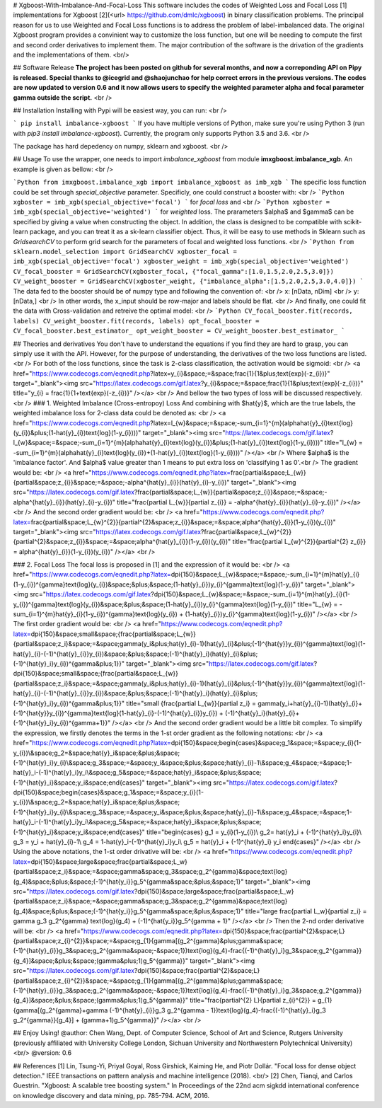 # Xgboost-With-Imbalance-And-Focal-Loss
This software includes the codes of Weighted Loss and Focal Loss [1] implementations for Xgboost [2](<\url> https://github.com/dmlc/xgboost) in binary classification problems. The principal reason for us to use Weighted and Focal Loss functions is to address the problem of label-imbalanced data. The original Xgboost program provides a convinient way to customize the loss function, but one will be needing to compute the first and second order derivatives to implement them. The major contribution of the software is the drivation of the gradients and the implementations of them. <br/>

## Software Release
**The project has been posted on github for several months, and now a correponding API on Pipy is released. Special thanks to @icegrid and @shaojunchao for help correct errors in the previous versions. The codes are now updated to version 0.6 and it now allows users to specify the weighted parameter \alpha and focal parameter \gamma outside the script.** <br />

## Installation
Installing with Pypi will be easiest way, you can run: <br />

```
pip install imbalance-xgboost
```
If you have multiple versions of Python, make sure you're using Python 3 (run with `pip3 install imbalance-xgboost`). Currently, the program only supports Python 3.5 and 3.6. <br />

The package has hard depedency on numpy, sklearn and xgboost. <br />

## Usage
To use the wrapper, one needs to import *imbalance_xgboost* from module **imxgboost.imbalance_xgb**. An example is given as bellow: <br /> 

```Python
from imxgboost.imbalance_xgb import imbalance_xgboost as imb_xgb
```
The specific loss function could be set through *special_objective* parameter. Specificly, one could construct a booster with: <br />
```Python
xgboster = imb_xgb(special_objective='focal')
```
for *focal loss* and <br />
```Python
xgboster = imb_xgb(special_objective='weighted')
```
for *weighted* loss. The prarameters $\alpha$ and $\gamma$ can be specified by giving a value when constructing the object. In addition, the class is designed to be compatible with scikit-learn package, and you can treat it as a sk-learn classifier object. Thus, it will be easy to use methods in Sklearn such as *GridsearchCV* to perform grid search for the parameters of focal and weighted loss functions. <br />
```Python
from sklearn.model_selection import GridSearchCV
xgboster_focal = imb_xgb(special_objective='focal')
xgboster_weight = imb_xgb(special_objective='weighted')
CV_focal_booster = GridSearchCV(xgboster_focal, {"focal_gamma":[1.0,1.5,2.0,2.5,3.0]})
CV_weight_booster = GridSearchCV(xgboster_weight, {"imbalance_alpha":[1.5,2.0,2.5,3.0,4.0]})
```
The data fed to the booster should be of numpy type and following the convention of: <br />
x: [nData, nDim] <br />
y: [nData,] <br />
In other words, the x_input should be row-major and labels should be flat. <br />
And finally, one could fit the data with Cross-validation and retreive the optimal model: <br />
```Python
CV_focal_booster.fit(records, labels)
CV_weight_booster.fit(records, labels)
opt_focal_booster = CV_focal_booster.best_estimator_
opt_weight_booster = CV_weight_booster.best_estimator_
```

## Theories and derivatives
You don't have to understand the equations if you find they are hard to grasp, you can simply use it with the API. However, for the purpose of understanding, the derivatives of the two loss functions are listed. <br />
For both of the loss functions, since the task is 2-class classification, the activation would be sigmoid: <br />
<a href="https://www.codecogs.com/eqnedit.php?latex=y_{i}&space;=&space;\frac{1}{1&plus;\text{exp}(-z_{i})}" target="_blank"><img src="https://latex.codecogs.com/gif.latex?y_{i}&space;=&space;\frac{1}{1&plus;\text{exp}(-z_{i})}" title="y_{i} = \frac{1}{1+\text{exp}(-z_{i})}" /></a> <br />
And bellow the two types of loss will be discussed respectively. <br />
### 1. Weighted Imbalance (Cross-entropoy) Loss
And combining with $\hat{y}$, which are the true labels, the weighted imbalance loss for 2-class data could be denoted as: <br />
<a href="https://www.codecogs.com/eqnedit.php?latex=l_{w}&space;=&space;-\sum_{i=1}^{m}(\alpha\hat{y}_{i}\text{log}(y_{i})&plus;(1-\hat{y}_{i})\text{log}(1-y_{i})))" target="_blank"><img src="https://latex.codecogs.com/gif.latex?l_{w}&space;=&space;-\sum_{i=1}^{m}(\alpha\hat{y}_{i}\text{log}(y_{i})&plus;(1-\hat{y}_{i})\text{log}(1-y_{i})))" title="l_{w} = -\sum_{i=1}^{m}(\alpha\hat{y}_{i}\text{log}(y_{i})+(1-\hat{y}_{i})\text{log}(1-y_{i})))" /></a>
<br />
Where $\alpha$ is the 'imbalance factor'. And $\alpha$ value greater than 1 means to put extra loss on 'classifying 1 as 0'.<br />
The gradient would be: <br />
<a href="https://www.codecogs.com/eqnedit.php?latex=\frac{\partial&space;L_{w}}{\partial&space;z_{i}}&space;=&space;-\alpha^{\hat{y}_{i}}(\hat{y}_{i}-y_{i})" target="_blank"><img src="https://latex.codecogs.com/gif.latex?\frac{\partial&space;L_{w}}{\partial&space;z_{i}}&space;=&space;-\alpha^{\hat{y}_{i}}(\hat{y}_{i}-y_{i})" title="\frac{\partial L_{w}}{\partial z_{i}} = -\alpha^{\hat{y}_{i}}(\hat{y}_{i}-y_{i})" /></a>  <br />
And the second order gradient would be: <br />
<a href="https://www.codecogs.com/eqnedit.php?latex=\frac{\partial&space;L_{w}^{2}}{\partial^{2}&space;z_{i}}&space;=&space;\alpha^{\hat{y}_{i}}(1-y_{i})(y_{i})" target="_blank"><img src="https://latex.codecogs.com/gif.latex?\frac{\partial&space;L_{w}^{2}}{\partial^{2}&space;z_{i}}&space;=&space;\alpha^{\hat{y}_{i}}(1-y_{i})(y_{i})" title="\frac{\partial L_{w}^{2}}{\partial^{2} z_{i}} = \alpha^{\hat{y}_{i}}(1-y_{i})(y_{i})" /></a>   <br />

### 2. Focal Loss
The focal loss is proposed in [1] and the expression of it would be: <br />
<a href="https://www.codecogs.com/eqnedit.php?latex=\dpi{150}&space;L_{w}&space;=&space;-\sum_{i=1}^{m}\hat{y}_{i}(1-y_{i})^{\gamma}\text{log}(y_{i})&space;&plus;&space;(1-\hat{y}_{i})y_{i}^{\gamma}\text{log}(1-y_{i})" target="_blank"><img src="https://latex.codecogs.com/gif.latex?\dpi{150}&space;L_{w}&space;=&space;-\sum_{i=1}^{m}\hat{y}_{i}(1-y_{i})^{\gamma}\text{log}(y_{i})&space;&plus;&space;(1-\hat{y}_{i})y_{i}^{\gamma}\text{log}(1-y_{i})" title="L_{w} = -\sum_{i=1}^{m}\hat{y}_{i}(1-y_{i})^{\gamma}\text{log}(y_{i}) + (1-\hat{y}_{i})y_{i}^{\gamma}\text{log}(1-y_{i})" /></a> <br />
The first order gradient would be: <br />
<a href="https://www.codecogs.com/eqnedit.php?latex=\dpi{150}&space;\small&space;{\frac{\partial&space;L_{w}}{\partial&space;z_i}&space;=&space;\gamma(y_i&plus;\hat{y}_{i}-1)(\hat{y}_{i}&plus;(-1)^{\hat{y}}y_{i})^{\gamma}\text{log}(1-\hat{y}_{i}-(-1)^{\hat{y}_{i}}y_{i})&space;&plus;&space;(-1)^{\hat{y}_i}(\hat{y}_{i}&plus;(-1)^{\hat{y}_i}y_{i})^{\gamma&plus;1}}" target="_blank"><img src="https://latex.codecogs.com/gif.latex?\dpi{150}&space;\small&space;{\frac{\partial&space;L_{w}}{\partial&space;z_i}&space;=&space;\gamma(y_i&plus;\hat{y}_{i}-1)(\hat{y}_{i}&plus;(-1)^{\hat{y}}y_{i})^{\gamma}\text{log}(1-\hat{y}_{i}-(-1)^{\hat{y}_{i}}y_{i})&space;&plus;&space;(-1)^{\hat{y}_i}(\hat{y}_{i}&plus;(-1)^{\hat{y}_i}y_{i})^{\gamma&plus;1}}" title="\small {\frac{\partial L_{w}}{\partial z_i} = \gamma(y_i+\hat{y}_{i}-1)(\hat{y}_{i}+(-1)^{\hat{y}}y_{i})^{\gamma}\text{log}(1-\hat{y}_{i}-(-1)^{\hat{y}_{i}}y_{i}) + (-1)^{\hat{y}_i}(\hat{y}_{i}+(-1)^{\hat{y}_i}y_{i})^{\gamma+1}}" /></a>    <br />
And the second order gradient would be a little bit complex. To simplify the expression, we firstly denotes the terms in the 1-st order gradient as the following notations: <br />
<a href="https://www.codecogs.com/eqnedit.php?latex=\dpi{150}&space;\begin{cases}&space;g_1&space;=&space;y_{i}(1-y_{i})\\&space;g_2=&space;\hat{y}_i&space;&plus;&space;(-1)^{\hat{y}_i}y_{i}\\&space;g_3&space;=&space;y_i&space;&plus;&space;\hat{y}_{i}-1\\&space;g_4&space;=&space;1-\hat{y}_i-(-1)^{\hat{y}_i}y_i\\&space;g_5&space;=&space;\hat{y}_i&space;&plus;&space;(-1)^{\hat{y}_i}&space;y_i&space;\end{cases}" target="_blank"><img src="https://latex.codecogs.com/gif.latex?\dpi{150}&space;\begin{cases}&space;g_1&space;=&space;y_{i}(1-y_{i})\\&space;g_2=&space;\hat{y}_i&space;&plus;&space;(-1)^{\hat{y}_i}y_{i}\\&space;g_3&space;=&space;y_i&space;&plus;&space;\hat{y}_{i}-1\\&space;g_4&space;=&space;1-\hat{y}_i-(-1)^{\hat{y}_i}y_i\\&space;g_5&space;=&space;\hat{y}_i&space;&plus;&space;(-1)^{\hat{y}_i}&space;y_i&space;\end{cases}" title="\begin{cases} g_1 = y_{i}(1-y_{i})\\ g_2= \hat{y}_i + (-1)^{\hat{y}_i}y_{i}\\ g_3 = y_i + \hat{y}_{i}-1\\ g_4 = 1-\hat{y}_i-(-1)^{\hat{y}_i}y_i\\ g_5 = \hat{y}_i + (-1)^{\hat{y}_i} y_i \end{cases}" /></a> <br />
Using the above notations, the 1-st order drivative will be: <br />
<a href="https://www.codecogs.com/eqnedit.php?latex=\dpi{150}&space;\large&space;\frac{\partial&space;L_w}{\partial&space;z_i}&space;=&space;\gamma&space;g_3&space;g_2^{\gamma}&space;\text{log}(g_4)&space;&plus;&space;(-1)^{\hat{y_i}}g_5^{\gamma&space;&plus;&space;1}" target="_blank"><img src="https://latex.codecogs.com/gif.latex?\dpi{150}&space;\large&space;\frac{\partial&space;L_w}{\partial&space;z_i}&space;=&space;\gamma&space;g_3&space;g_2^{\gamma}&space;\text{log}(g_4)&space;&plus;&space;(-1)^{\hat{y_i}}g_5^{\gamma&space;&plus;&space;1}" title="\large \frac{\partial L_w}{\partial z_i} = \gamma g_3 g_2^{\gamma} \text{log}(g_4) + (-1)^{\hat{y_i}}g_5^{\gamma + 1}" /></a> <br />
Then the 2-nd order derivative will be: <br />
<a href="https://www.codecogs.com/eqnedit.php?latex=\dpi{150}&space;\frac{\partial^{2}&space;L}{\partial&space;z_{i}^{2}}&space;=&space;g_{1}\{\gamma[(g_2^{\gamma}&plus;\gamma&space;(-1)^{\hat{y}_{i}}g_3&space;g_2^{\gamma&space;-&space;1})\text{log}(g_4)-\frac{(-1)^{\hat{y}_i}g_3&space;g_2^{\gamma}}{g_4}]&space;&plus;&space;(\gamma&plus;1)g_5^{\gamma}\}" target="_blank"><img src="https://latex.codecogs.com/gif.latex?\dpi{150}&space;\frac{\partial^{2}&space;L}{\partial&space;z_{i}^{2}}&space;=&space;g_{1}\{\gamma[(g_2^{\gamma}&plus;\gamma&space;(-1)^{\hat{y}_{i}}g_3&space;g_2^{\gamma&space;-&space;1})\text{log}(g_4)-\frac{(-1)^{\hat{y}_i}g_3&space;g_2^{\gamma}}{g_4}]&space;&plus;&space;(\gamma&plus;1)g_5^{\gamma}\}" title="\frac{\partial^{2} L}{\partial z_{i}^{2}} = g_{1}\{\gamma[(g_2^{\gamma}+\gamma (-1)^{\hat{y}_{i}}g_3 g_2^{\gamma - 1})\text{log}(g_4)-\frac{(-1)^{\hat{y}_i}g_3 g_2^{\gamma}}{g_4}] + (\gamma+1)g_5^{\gamma}\}" /></a>
<br />

## Enjoy Using!
@author: Chen Wang, Dept. of Computer Science, School of Art and Science, Rutgers University (previously affiliated with University College London, Sichuan University and Northwestern Polytechnical University) <br/>
@version: 0.6

## References
[1] Lin, Tsung-Yi, Priyal Goyal, Ross Girshick, Kaiming He, and Piotr Dollár. "Focal loss for dense object detection." IEEE transactions on pattern analysis and machine intelligence (2018). <br/>
[2] Chen, Tianqi, and Carlos Guestrin. "Xgboost: A scalable tree boosting system." In Proceedings of the 22nd acm sigkdd international conference on knowledge discovery and data mining, pp. 785-794. ACM, 2016.


